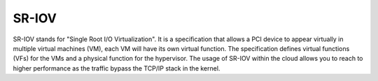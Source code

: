 
.. _sr-iov-term:

SR-IOV
------------------------------------
SR-IOV stands for "Single Root I/O Virtualization". It is a specification that allows a PCI device to appear virtually in multiple virtual machines (VM), each VM will have its own virtual function.
The specification defines virtual functions (VFs) for the VMs and a physical function for the hypervisor. The usage of SR-IOV within the cloud allows you to reach to higher performance as the traffic bypass the TCP/IP stack in the kernel.
